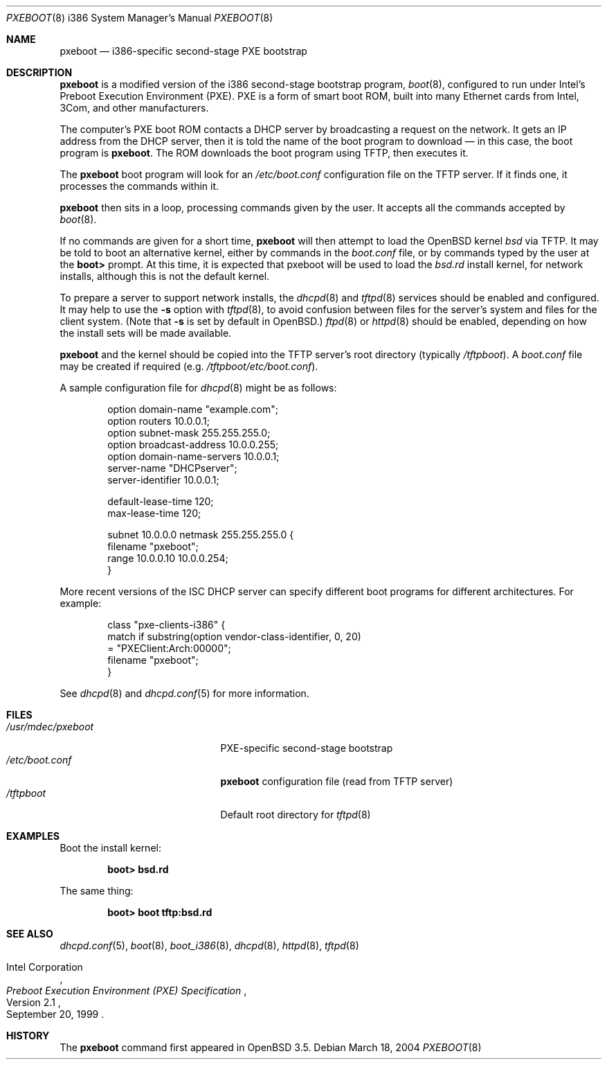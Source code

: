 .\"	$OpenBSD: pxeboot.8,v 1.2 2004/03/19 14:37:10 tom Exp $
.\" Copyright (c) 2004 Tom Cosgrove
.\" Copyright (c) 2003 Matthias Drochner
.\" Copyright (c) 1999 Doug White
.\" All rights reserved.
.\"
.\" Redistribution and use in source and binary forms, with or without
.\" modification, are permitted provided that the following conditions
.\" are met:
.\" 1. Redistributions of source code must retain the above copyright
.\"    notice, this list of conditions and the following disclaimer.
.\" 2. Redistributions in binary form must reproduce the above copyright
.\"    notice, this list of conditions and the following disclaimer in the
.\"    documentation and/or other materials provided with the distribution.
.\"
.\" THIS SOFTWARE IS PROVIDED BY THE AUTHOR AND CONTRIBUTORS ``AS IS'' AND
.\" ANY EXPRESS OR IMPLIED WARRANTIES, INCLUDING, BUT NOT LIMITED TO, THE
.\" IMPLIED WARRANTIES OF MERCHANTABILITY AND FITNESS FOR A PARTICULAR PURPOSE
.\" ARE DISCLAIMED.  IN NO EVENT SHALL THE AUTHOR OR CONTRIBUTORS BE LIABLE
.\" FOR ANY DIRECT, INDIRECT, INCIDENTAL, SPECIAL, EXEMPLARY, OR CONSEQUENTIAL
.\" DAMAGES (INCLUDING, BUT NOT LIMITED TO, PROCUREMENT OF SUBSTITUTE GOODS
.\" OR SERVICES; LOSS OF USE, DATA, OR PROFITS; OR BUSINESS INTERRUPTION)
.\" HOWEVER CAUSED AND ON ANY THEORY OF LIABILITY, WHETHER IN CONTRACT, STRICT
.\" LIABILITY, OR TORT (INCLUDING NEGLIGENCE OR OTHERWISE) ARISING IN ANY WAY
.\" OUT OF THE USE OF THIS SOFTWARE, EVEN IF ADVISED OF THE POSSIBILITY OF
.\" SUCH DAMAGE.
.\"
.Dd March 18, 2004
.Dt PXEBOOT 8 i386
.Os
.Sh NAME
.Nm pxeboot
.Nd
i386-specific second-stage PXE bootstrap
.Sh DESCRIPTION
.Nm
is a modified version of the i386 second-stage bootstrap program,
.Xr boot 8 ,
configured to run under Intel's Preboot Execution Environment (PXE).
PXE is a form of smart boot ROM, built into many Ethernet cards from Intel,
3Com, and other manufacturers.
.Pp
The computer's PXE boot ROM contacts a DHCP server by broadcasting a request
on the network.
It gets an IP address from the DHCP server,
then it is told the name of the boot program to download \(em
in this case, the boot program is
.Nm .
The ROM downloads the boot program using TFTP, then executes it.
.Pp
The
.Nm
boot program will look for an
.Pa /etc/boot.conf
configuration
file on the TFTP server.
If it finds one, it processes the commands within it.
.Pp
.Nm
then sits in a loop,
processing commands given by the user.
It accepts all the commands accepted by
.Xr boot 8 .
.Pp
If no commands are given for a short time,
.Nm
will then attempt to load the
.Ox
kernel
.Pa bsd
via TFTP.
It may be told to boot an alternative kernel,
either by commands in the
.Pa boot.conf
file,
or by commands typed by the user at the
.Ic boot>
prompt.
At this time,
it is expected that pxeboot will be used to load the
.Pa bsd.rd
install kernel,
for network installs,
although this is not the default kernel.
.Pp
To prepare a server to support network installs,
the
.Xr dhcpd 8
and
.Xr tftpd 8
services should be enabled and configured.
It may help to use the
.Fl s
option with
.Xr tftpd 8 ,
to avoid confusion between files for the server's system
and files for the client system.
(Note that
.Fl s
is set by default in
OpenBSD.)
.Xr ftpd 8
or
.Xr httpd 8
should be enabled, depending on how the install sets will be made available.
.Pp
.Nm
and the kernel should be copied into the TFTP server's root directory
(typically
.Pa /tftpboot ) .
A
.Pa boot.conf
file may be created if required
(e.g.\&
.Pa /tftpboot/etc/boot.conf ) .
.Pp
A sample configuration file for
.Xr dhcpd 8
might be as follows:
.Bd -literal -offset indent
option domain-name "example.com";
option routers 10.0.0.1;
option subnet-mask 255.255.255.0;
option broadcast-address 10.0.0.255;
option domain-name-servers 10.0.0.1;
server-name "DHCPserver";
server-identifier 10.0.0.1;

default-lease-time 120;
max-lease-time 120;

subnet 10.0.0.0 netmask 255.255.255.0 {
    filename "pxeboot";
    range 10.0.0.10 10.0.0.254;
}
.Ed
.Pp
More recent versions of the ISC DHCP server can specify different
boot programs for different architectures.
For example:
.Bd -literal -offset indent
class "pxe-clients-i386" {
    match if substring(option vendor-class-identifier, 0, 20)
        = "PXEClient:Arch:00000";
    filename "pxeboot";
}
.Ed
.Pp
See
.Xr dhcpd 8
and
.Xr dhcpd.conf 5
for more information.
.Sh FILES
.Bl -tag -width /usr/mdec/pxebootxx -compact
.It Pa /usr/mdec/pxeboot
PXE-specific second-stage bootstrap
.It Pa /etc/boot.conf
.Nm
configuration file (read from TFTP server)
.It Pa /tftpboot
Default root directory for
.Xr tftpd 8
.El
.Sh EXAMPLES
Boot the install kernel:
.Pp
.Dl boot> bsd.rd
.Pp
The same thing:
.Pp
.Dl boot> boot tftp:bsd.rd
.Sh SEE ALSO
.Xr dhcpd.conf 5 ,
.Xr boot 8 ,
.Xr boot_i386 8 ,
.Xr dhcpd 8 ,
.Xr httpd 8 ,
.Xr tftpd 8
.Rs
.%T Preboot Execution Environment (PXE) Specification
.%N Version 2.1
.%D September 20, 1999
.%A Intel Corporation
.Re
.Sh HISTORY
The
.Nm
command first appeared in
.Ox 3.5 .
